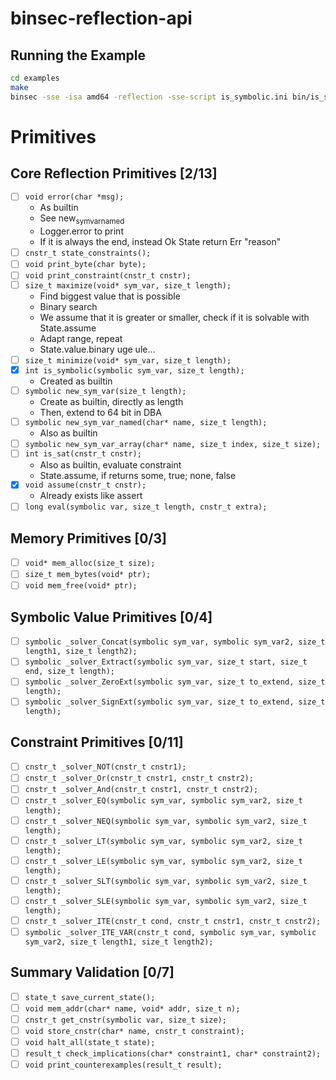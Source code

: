 * binsec-reflection-api

** Running the Example

#+begin_src bash
cd examples
make
binsec -sse -isa amd64 -reflection -sse-script is_symbolic.ini bin/is_symbolic.snapshot
#+end_src

* Primitives
** Core Reflection Primitives [2/13]
- [ ] ~void error(char *msg);~
  + As builtin
  + See new_sym_var_named
  + Logger.error to print
  + If it is always the end, instead Ok State return Err "reason"
- [ ] ~cnstr_t state_constraints();~
- [ ] ~void print_byte(char byte);~
- [ ] ~void print_constraint(cnstr_t cnstr);~
- [ ] ~size_t maximize(void* sym_var, size_t length);~
  + Find biggest value that is possible
  + Binary search
  + We assume that it is greater or smaller, check if it is solvable with State.assume
  + Adapt range, repeat
  + State.value.binary uge ule...
- [ ] ~size_t minimize(void* sym_var, size_t length);~
- [X] ~int is_symbolic(symbolic sym_var, size_t length);~
  + Created as builtin
- [ ] ~symbolic new_sym_var(size_t length);~
  + Create as builtin, directly as length
  + Then, extend to 64 bit in DBA
- [ ] ~symbolic new_sym_var_named(char* name, size_t length);~
  + Also as builtin
- [ ] ~symbolic new_sym_var_array(char* name, size_t index, size_t size);~
- [ ] ~int is_sat(cnstr_t cnstr);~
  + Also as builtin, evaluate constraint
  + State.assume, if returns some, true; none, false
- [X] ~void assume(cnstr_t cnstr);~
  + Already exists like assert
- [ ] ~long eval(symbolic var, size_t length, cnstr_t extra);~

** Memory Primitives [0/3]
- [ ] ~void* mem_alloc(size_t size);~
- [ ] ~size_t mem_bytes(void* ptr);~
- [ ] ~void mem_free(void* ptr);~

** Symbolic Value Primitives [0/4]
- [ ] ~symbolic _solver_Concat(symbolic sym_var, symbolic sym_var2, size_t length1, size_t length2);~
- [ ] ~symbolic _solver_Extract(symbolic sym_var, size_t start, size_t end, size_t length);~
- [ ] ~symbolic _solver_ZeroExt(symbolic sym_var, size_t to_extend, size_t length);~
- [ ] ~symbolic _solver_SignExt(symbolic sym_var, size_t to_extend, size_t length);~

** Constraint Primitives [0/11]
- [ ] ~cnstr_t _solver_NOT(cnstr_t cnstr1);~
- [ ] ~cnstr_t _solver_Or(cnstr_t cnstr1, cnstr_t cnstr2);~
- [ ] ~cnstr_t _solver_And(cnstr_t cnstr1, cnstr_t cnstr2);~
- [ ] ~cnstr_t _solver_EQ(symbolic sym_var, symbolic sym_var2, size_t length);~
- [ ] ~cnstr_t _solver_NEQ(symbolic sym_var, symbolic sym_var2, size_t length);~
- [ ] ~cnstr_t _solver_LT(symbolic sym_var, symbolic sym_var2, size_t length);~
- [ ] ~cnstr_t _solver_LE(symbolic sym_var, symbolic sym_var2, size_t length);~
- [ ] ~cnstr_t _solver_SLT(symbolic sym_var, symbolic sym_var2, size_t length);~
- [ ] ~cnstr_t _solver_SLE(symbolic sym_var, symbolic sym_var2, size_t length);~
- [ ] ~cnstr_t _solver_ITE(cnstr_t cond, cnstr_t cnstr1, cnstr_t cnstr2);~
- [ ] ~symbolic _solver_ITE_VAR(cnstr_t cond, symbolic sym_var, symbolic sym_var2, size_t length1, size_t length2);~

** Summary Validation [0/7]
- [ ] ~state_t save_current_state();~
- [ ] ~void mem_addr(char* name, void* addr, size_t n);~
- [ ] ~cnstr_t get_cnstr(symbolic var, size_t size);~
- [ ] ~void store_cnstr(char* name, cnstr_t constraint);~
- [ ] ~void halt_all(state_t state);~
- [ ] ~result_t check_implications(char* constraint1, char* constraint2);~
- [ ] ~void print_counterexamples(result_t result);~
